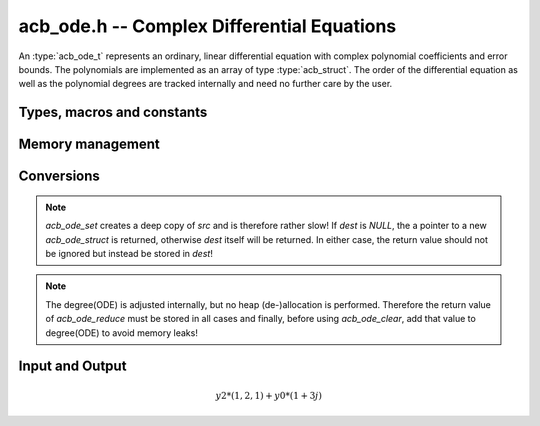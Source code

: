 .. _acb-ode:

**acb_ode.h** -- Complex Differential Equations
========================================================================

An :type:`acb_ode_t` represents an ordinary, linear differential equation with complex polynomial coefficients and error bounds. The polynomials are implemented as an array of type :type:`acb_struct`. The order of the differential equation as well as the polynomial degrees are tracked internally and need no further care by the user.

Types, macros and constants
------------------------------
.. type:: acb_ode_struct

.. type:: acb_ode_t

    Contains a pointer to an array of the coefficients (polys), the maximum degree of all the polynomials, the order of the ODE and a pointer to an :type:`acb_poly` containing a power series solution.

    An *acb_ode_t* is defined as a pointer of type *acb_ode_struct*, permitting an *acb_ode_t* to be passed by reference.

.. macro:: diff_eq_poly(ODE, i)

    Macro returning a pointer to the polynomial belonging to the *i-th* derivative.

.. macro:: diff_eq_coeff(ODE, i ,j)

    Macro returning a pointer to the *j-th* coefficient of the *i-th* polynomial. This macro is identical to diff_eq_poly(ODE,i)->(j).

.. macro:: order(ODE)

    Returns the order of the differential, which is one less than the number of defining polynomials.

.. macro:: degree(ODE)

    Returns the maximum degree amongst the defining polynomials. This is computed through *acb_poly_degree* and therefore the same restrictions apply in the case of inexact polynomials.

Memory management
------------------------------------------------------------------------

.. function:: acb_ode_t acb_ode_init (acb_poly_t *polys, acb_poly_t initial, slong order)

    Returns a pointer of type `acb_ode_t`, which has been initialized to *polys*. The internal power series is set to *initial*. *initial* can be *NULL*.

.. function:: void acb_ode_clear (acb_ode_t ODE)

    Clears the memory allocated by a previous call to `acb_ode_init`.

Conversions
------------------------------------------------------------------------

.. function:: acb_ode_t acb_ode_set (acb_ode_t dest, acb_ode_t src)

    Copies data from *src* to *dest*. If *dest* is *NULL*, a new `acb_ode_t` will be initialised and returned, otherwise only the data will be copied over. 

.. note:: 
    `acb_ode_set` creates a deep copy of *src* and is therefore rather slow! If *dest* is *NULL*, the a pointer to a new `acb_ode_struct` is returned, otherwise *dest* itself will be returned. In either case, the return value should not be ignored but instead be stored in *dest*!

.. function:: slong acb_ode_reduce (acb_ode_t ODE)

    Finds the highest power of *z* that divides every polynomial and uses that to simplify the equation. The return value contains the exponent of z, that the equation was divided by.

.. note::
    The degree(ODE) is adjusted internally, but no heap (de-)allocation is performed. Therefore the return value of `acb_ode_reduce` must be stored in all cases and finally, before using `acb_ode_clear`, add that value to degree(ODE) to avoid memory leaks!

Input and Output
------------------------------------------------------------------------

.. function:: acb_poly_t* acb_ode_fread (ulong *numberOfPols, const char *fileName, ulong maxOrder, slong bits)

    Reads a differential equation from the provided file. The formatting for the *n-th* summand is *yn\*(a0,a1,a2,...)* where *a0* are complex numbers in the form *an = x +yj* (notice the space before the *+*!). Example:

.. math::
    y2*(1,2,1) + y0*(1 +3j)

.. function:: void acb_ode_dump (acb_ode_t ODE)

    Dumps the data stored in the `acb_ode_struct` into *./odedump.txt*. This should never be necessary unless for testing.
